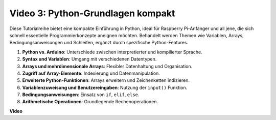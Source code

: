 Video 3: Python-Grundlagen kompakt
=======================================================================================

Diese Tutorialreihe bietet eine kompakte Einführung in Python, ideal für Raspberry Pi-Anfänger und all jene, die sich schnell essentielle Programmierkonzepte aneignen möchten. Behandelt werden Themen wie Variablen, Arrays, Bedingungsanweisungen und Schleifen, ergänzt durch spezifische Python-Features.

1. **Python vs. Arduino**: Unterschiede zwischen interpretierter und kompilierter Sprache.
2. **Syntax und Variablen**: Umgang mit verschiedenen Datentypen.
3. **Arrays und mehrdimensionale Arrays**: Flexibler Datenhaltung und Organisation.
4. **Zugriff auf Array-Elemente**: Indexierung und Datenmanipulation.
5. **Erweiterte Python-Funktionen**: Arrays erweitern und Zeichenketten indizieren.
6. **Variablenzuweisung und Benutzereingaben**: Nutzung der ``input()`` Funktion.
7. **Bedingungsanweisungen**: Einsatz von ``if``, ``elif``, ``else``.
8. **Arithmetische Operationen**: Grundlegende Rechenoperationen.

**Video**

.. raw:: html

    <iframe width="700" height="500" src="https://www.youtube.com/embed/Wabv5e0KQaU?si=8LyMGslP04JjjpMS" title="YouTube-Video-Player" frameborder="0" allow="accelerometer; autoplay; clipboard-write; encrypted-media; gyroscope; picture-in-picture; web-share" allowfullscreen></iframe>
